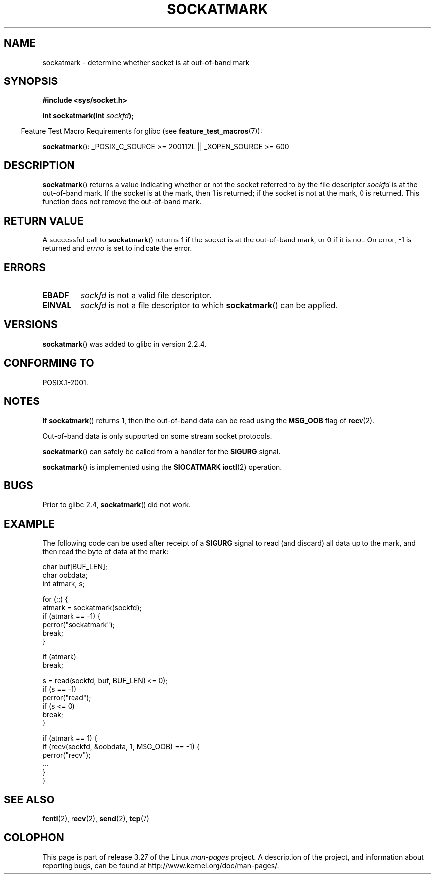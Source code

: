 .\" Copyright (c) 2006, Michael Kerrisk (mtk.manpages@gmail.com)
.\"
.\" Permission is granted to make and distribute verbatim copies of this
.\" manual provided the copyright notice and this permission notice are
.\" preserved on all copies.
.\"
.\" Permission is granted to copy and distribute modified versions of this
.\" manual under the conditions for verbatim copying, provided that the
.\" entire resulting derived work is distributed under the terms of a
.\" permission notice identical to this one.
.\"
.\" Since the Linux kernel and libraries are constantly changing, this
.\" manual page may be incorrect or out-of-date.  The author(s) assume no
.\" responsibility for errors or omissions, or for damages resulting from
.\" the use of the information contained herein.  The author(s) may not
.\" have taken the same level of care in the production of this manual,
.\" which is licensed free of charge, as they might when working
.\" professionally.
.\"
.\" Formatted or processed versions of this manual, if unaccompanied by
.\" the source, must acknowledge the copyright and authors of this work.
.\"
.TH SOCKATMARK 3 2008-12-03 "Linux" "Linux Programmer's Manual"
.SH NAME
sockatmark \- determine whether socket is at out-of-band mark
.SH SYNOPSIS
.B #include <sys/socket.h>
.sp
.BI "int sockatmark(int " sockfd );
.sp
.in -4n
Feature Test Macro Requirements for glibc (see
.BR feature_test_macros (7)):
.in
.sp
.ad l
.BR sockatmark ():
_POSIX_C_SOURCE\ >=\ 200112L || _XOPEN_SOURCE\ >=\ 600
.ad b
.SH DESCRIPTION
.BR sockatmark ()
returns a value indicating whether or not the socket referred
to by the file descriptor
.I sockfd
is at the out-of-band mark.
If the socket is at the mark, then 1 is returned;
if the socket is not at the mark, 0 is returned.
This function does not remove the out-of-band mark.
.SH "RETURN VALUE"
A successful call to
.BR sockatmark ()
returns 1 if the socket is at the out-of-band mark, or 0 if it is not.
On error, \-1 is returned and \fIerrno\fP is set to indicate the error.
.SH ERRORS
.TP
.B EBADF
.I sockfd
is not a valid file descriptor.
.TP
.B EINVAL
.\" POSIX.1 says ENOTTY for this case
.I sockfd
is not a file descriptor to which
.BR sockatmark ()
can be applied.
.SH VERSIONS
.BR sockatmark ()
was added to glibc in version 2.2.4.
.SH "CONFORMING TO"
POSIX.1-2001.
.SH NOTES
If
.BR sockatmark ()
returns 1, then the out-of-band data can be read using the
.B MSG_OOB
flag of
.BR recv (2).

Out-of-band data is only supported on some stream socket protocols.

.BR sockatmark ()
can safely be called from a handler for the
.B SIGURG
signal.

.BR sockatmark ()
is implemented using the
.B SIOCATMARK
.BR ioctl (2)
operation.
.SH BUGS
Prior to glibc 2.4,
.BR sockatmark ()
did not work.
.SH EXAMPLE
The following code can be used after receipt of a
.B SIGURG
signal to read (and discard) all data up to the mark,
and then read the byte of data at the mark:
.nf

    char buf[BUF_LEN];
    char oobdata;
    int atmark, s;

    for (;;) {
        atmark = sockatmark(sockfd);
        if (atmark == \-1) {
            perror("sockatmark");
            break;
        }

        if (atmark)
            break;

        s = read(sockfd, buf, BUF_LEN) <= 0);
        if (s == \-1)
            perror("read");
        if (s <= 0)
            break;
    }

    if (atmark == 1) {
        if (recv(sockfd, &oobdata, 1, MSG_OOB) == \-1) {
            perror("recv");
            ...
        }
    }
.fi
.SH "SEE ALSO"
.BR fcntl (2),
.BR recv (2),
.BR send (2),
.BR tcp (7)
.SH COLOPHON
This page is part of release 3.27 of the Linux
.I man-pages
project.
A description of the project,
and information about reporting bugs,
can be found at
http://www.kernel.org/doc/man-pages/.
